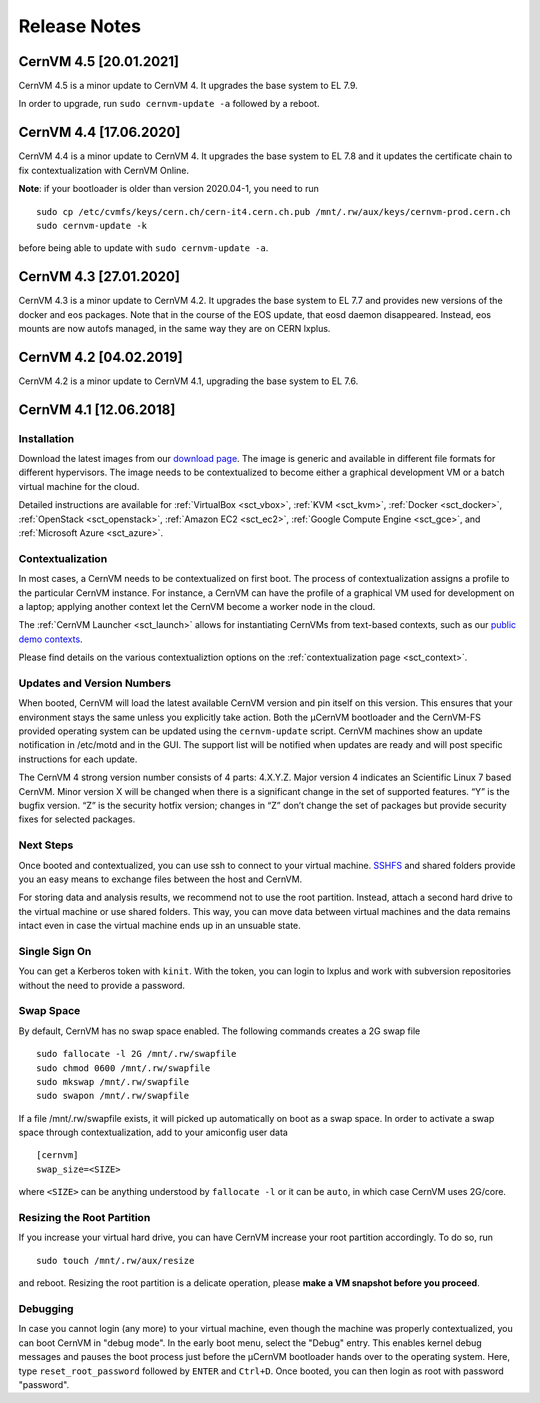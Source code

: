 .. _sct_release:

Release Notes
=============

CernVM 4.5 [20.01.2021]
-----------------------

CernVM 4.5 is a minor update to CernVM 4. It upgrades the base system to EL 7.9.

In order to upgrade, run ``sudo cernvm-update -a`` followed by a reboot.


CernVM 4.4 [17.06.2020]
-----------------------

CernVM 4.4 is a minor update to CernVM 4. It upgrades the base system to EL 7.8 and it updates the certificate chain to fix contextualization with CernVM Online.

**Note**: if your bootloader is older than version 2020.04-1, you need to run

::

    sudo cp /etc/cvmfs/keys/cern.ch/cern-it4.cern.ch.pub /mnt/.rw/aux/keys/cernvm-prod.cern.ch
    sudo cernvm-update -k

before being able to update with ``sudo cernvm-update -a``.


CernVM 4.3 [27.01.2020]
-----------------------

CernVM 4.3 is a minor update to CernVM 4.2. It upgrades the base system to
EL 7.7 and provides new versions of the docker and eos packages. Note that in
the course of the EOS update, that eosd daemon disappeared. Instead, eos mounts
are now autofs managed, in the same way they are on CERN lxplus.


CernVM 4.2 [04.02.2019]
-----------------------

CernVM 4.2 is a minor update to CernVM 4.1, upgrading the base system to EL 7.6.


CernVM 4.1 [12.06.2018]
-----------------------

Installation
~~~~~~~~~~~~

Download the latest images from our `download page <https://cernvm.cern.ch/portal/downloads>`_. The image is generic and available in different file formats for different hypervisors. The image needs to be contextualized to become either a graphical development VM or a batch virtual machine for the cloud.

Detailed instructions are available for :ref:`VirtualBox <sct_vbox>`, :ref:`KVM <sct_kvm>`, :ref:`Docker <sct_docker>`, :ref:`OpenStack <sct_openstack>`, :ref:`Amazon EC2 <sct_ec2>`, :ref:`Google Compute Engine <sct_gce>`, and :ref:`Microsoft Azure <sct_azure>`.


Contextualization
~~~~~~~~~~~~~~~~~

In most cases, a CernVM needs to be contextualized on first boot. The process of contextualization assigns a profile to the particular CernVM instance. For instance, a CernVM can have the profile of a graphical VM used for development on a laptop; applying another context let the CernVM become a worker node in the cloud.

The :ref:`CernVM Launcher <sct_launch>` allows for instantiating CernVMs from text-based contexts, such as our `public demo contexts <https://github.com/cernvm/public-contexts>`_.

Please find details on the various contextualiztion options on the :ref:`contextualization page <sct_context>`.


Updates and Version Numbers
~~~~~~~~~~~~~~~~~~~~~~~~~~~

When booted, CernVM will load the latest available CernVM version and pin itself on this version. This ensures that your environment stays the same unless you explicitly take action. Both the µCernVM bootloader and the CernVM-FS provided operating system can be updated using the ``cernvm-update`` script. CernVM machines show an update notification in /etc/motd and in the GUI. The support list will be notified when updates are ready and will post specific instructions for each update.

The CernVM 4 strong version number consists of 4 parts: 4.X.Y.Z. Major version 4 indicates an Scientific Linux 7 based CernVM. Minor version X will be changed when there is a significant change in the set of supported features. “Y” is the bugfix version. “Z” is the security hotfix version; changes in “Z” don’t change the set of packages but provide security fixes for selected packages.

Next Steps
~~~~~~~~~~

Once booted and contextualized, you can use ssh to connect to your virtual machine. `SSHFS <https://github.com/libfuse/sshfs>`_ and shared folders provide you an easy means to exchange files between the host and CernVM.

For storing data and analysis results, we recommend not to use the root partition. Instead, attach a second hard drive to the virtual machine or use shared folders. This way, you can move data between virtual machines and the data remains intact even in case the virtual machine ends up in an unsuable state.


Single Sign On
~~~~~~~~~~~~~~

You can get a Kerberos token with ``kinit``. With the token, you can login to lxplus and work with subversion repositories without the need to provide a password.


Swap Space
~~~~~~~~~~

By default, CernVM has no swap space enabled. The following commands creates a 2G swap file

::

    sudo fallocate -l 2G /mnt/.rw/swapfile
    sudo chmod 0600 /mnt/.rw/swapfile
    sudo mkswap /mnt/.rw/swapfile
    sudo swapon /mnt/.rw/swapfile

If a file /mnt/.rw/swapfile exists, it will picked up automatically on boot as a swap space. In order to activate a swap space through contextualization, add to your amiconfig user data

::

    [cernvm]
    swap_size=<SIZE>

where ``<SIZE>`` can be anything understood by ``fallocate -l`` or it can be ``auto``, in which case CernVM uses 2G/core.


Resizing the Root Partition
~~~~~~~~~~~~~~~~~~~~~~~~~~~

If you increase your virtual hard drive, you can have CernVM increase your root partition accordingly. To do so, run

::

    sudo touch /mnt/.rw/aux/resize

and reboot. Resizing the root partition is a delicate operation, please **make a VM snapshot before you proceed**.


Debugging
~~~~~~~~~

In case you cannot login (any more) to your virtual machine, even though the machine was properly contextualized, you can boot CernVM in "debug mode". In the early boot menu, select the "Debug" entry. This enables kernel debug messages and pauses the boot process just before the µCernVM bootloader hands over to the operating system. Here, type ``reset_root_password`` followed by ``ENTER`` and ``Ctrl+D``. Once booted, you can then login as root with password "password".
